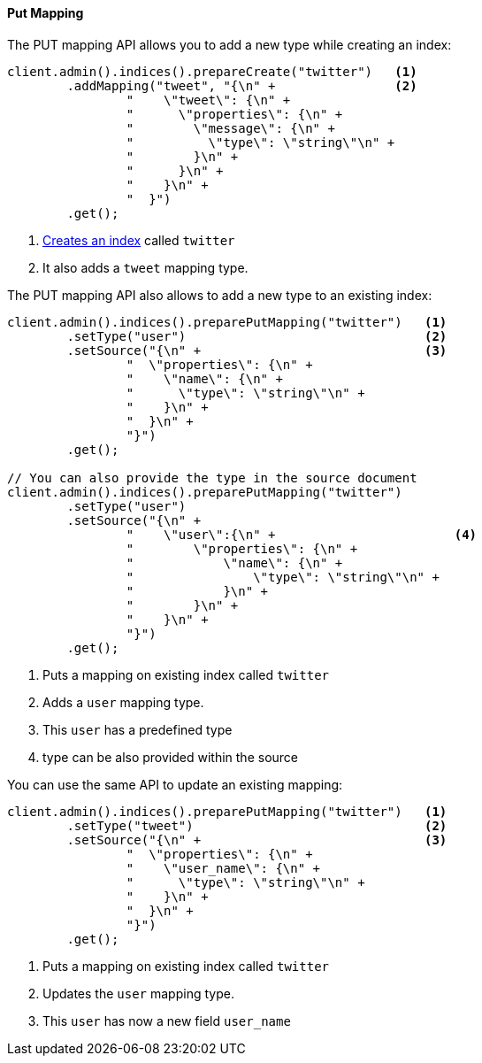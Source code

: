 [[java-admin-indices-put-mapping]]
==== Put Mapping

The PUT mapping API allows you to add a new type while creating an index:

[source,java]
--------------------------------------------------
client.admin().indices().prepareCreate("twitter")   <1>
        .addMapping("tweet", "{\n" +                <2>
                "    \"tweet\": {\n" +
                "      \"properties\": {\n" +
                "        \"message\": {\n" +
                "          \"type\": \"string\"\n" +
                "        }\n" +
                "      }\n" +
                "    }\n" +
                "  }")
        .get();
--------------------------------------------------
<1> <<java-admin-indices-create-index,Creates an index>> called `twitter`
<2> It also adds a `tweet` mapping type.


The PUT mapping API also allows to add a new type to an existing index:

[source,java]
--------------------------------------------------
client.admin().indices().preparePutMapping("twitter")   <1>
        .setType("user")                                <2>
        .setSource("{\n" +                              <3>
                "  \"properties\": {\n" +
                "    \"name\": {\n" +
                "      \"type\": \"string\"\n" +
                "    }\n" +
                "  }\n" +
                "}")
        .get();

// You can also provide the type in the source document
client.admin().indices().preparePutMapping("twitter")
        .setType("user")
        .setSource("{\n" +
                "    \"user\":{\n" +                        <4>
                "        \"properties\": {\n" +
                "            \"name\": {\n" +
                "                \"type\": \"string\"\n" +
                "            }\n" +
                "        }\n" +
                "    }\n" +
                "}")
        .get();
--------------------------------------------------
<1> Puts a mapping on existing index called `twitter`
<2> Adds a `user` mapping type.
<3> This `user` has a predefined type
<4> type can be also provided within the source

You can use the same API to update an existing mapping:

[source,java]
--------------------------------------------------
client.admin().indices().preparePutMapping("twitter")   <1>
        .setType("tweet")                               <2>
        .setSource("{\n" +                              <3>
                "  \"properties\": {\n" +
                "    \"user_name\": {\n" +
                "      \"type\": \"string\"\n" +
                "    }\n" +
                "  }\n" +
                "}")
        .get();
--------------------------------------------------
<1> Puts a mapping on existing index called `twitter`
<2> Updates the `user` mapping type.
<3> This `user` has now a new field `user_name`

